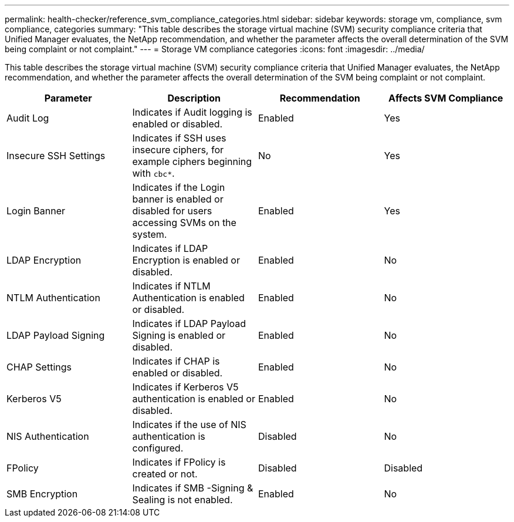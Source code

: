 ---
permalink: health-checker/reference_svm_compliance_categories.html
sidebar: sidebar
keywords: storage vm, compliance, svm compliance, categories
summary: "This table describes the storage virtual machine (SVM) security compliance criteria that Unified Manager evaluates, the NetApp recommendation, and whether the parameter affects the overall determination of the SVM being complaint or not complaint."
---
= Storage VM compliance categories
:icons: font
:imagesdir: ../media/

[.lead]
This table describes the storage virtual machine (SVM) security compliance criteria that Unified Manager evaluates, the NetApp recommendation, and whether the parameter affects the overall determination of the SVM being complaint or not complaint.

[cols="4*",options="header"]
|===
| Parameter| Description| Recommendation| Affects SVM Compliance
a|
Audit Log
a|
Indicates if Audit logging is enabled or disabled.
a|
Enabled
a|
Yes
a|
Insecure SSH Settings
a|
Indicates if SSH uses insecure ciphers, for example ciphers beginning with `cbc*`.
a|
No
a|
Yes
a|
Login Banner
a|
Indicates if the Login banner is enabled or disabled for users accessing SVMs on the system.
a|
Enabled
a|
Yes
a|
LDAP Encryption
a|
Indicates if LDAP Encryption is enabled or disabled.
a|
Enabled
a|
No
a|
NTLM Authentication
a|
Indicates if NTLM Authentication is enabled or disabled.
a|
Enabled
a|
No
a|
LDAP Payload Signing
a|
Indicates if LDAP Payload Signing is enabled or disabled.
a|
Enabled
a|
No
a|
CHAP Settings
a|
Indicates if CHAP is enabled or disabled.
a|
Enabled
a|
No
a|
Kerberos V5
a|
Indicates if Kerberos V5 authentication is enabled or disabled.
a|
Enabled
a|
No
a|
NIS  Authentication
a|
Indicates if the use of NIS authentication is configured.
a|
Disabled
a|
No
a|
FPolicy
a|
Indicates if FPolicy is created or not.
a|
Disabled
a|
Disabled
a|
SMB Encryption
a|
Indicates if SMB -Signing & Sealing is not enabled.
a|
Enabled
a|
No
|===
